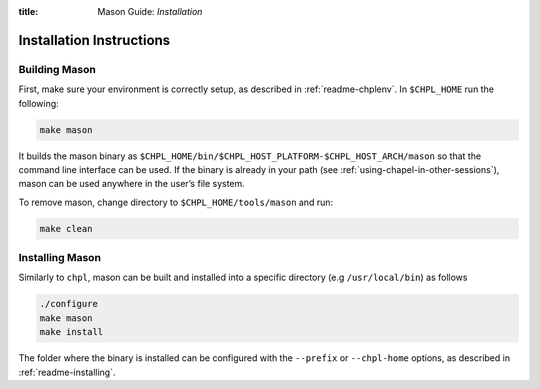 :title: Mason Guide: *Installation*

Installation Instructions
=========================

Building Mason
~~~~~~~~~~~~~~

First, make sure your environment is correctly setup, as described in :ref:`readme-chplenv`. In ``$CHPL_HOME`` run the following:

.. code-block:: sh

   make mason

It builds the mason binary as ``$CHPL_HOME/bin/$CHPL_HOST_PLATFORM-$CHPL_HOST_ARCH/mason`` so that the command line interface can be used.
If the binary is already in your path (see :ref:`using-chapel-in-other-sessions`),  mason can be used anywhere in the user’s file system.

To remove mason, change directory to ``$CHPL_HOME/tools/mason`` and run:

.. code-block:: sh

   make clean


Installing Mason
~~~~~~~~~~~~~~~~

Similarly to ``chpl``, mason can be built and installed into a specific directory (e.g ``/usr/local/bin``) as follows

.. code-block:: sh

  ./configure
  make mason
  make install

The folder where the binary is installed can be configured with the ``--prefix`` or ``--chpl-home`` options, as described in :ref:`readme-installing`.
